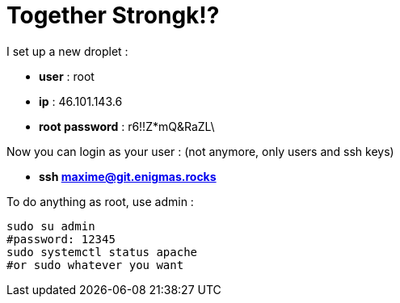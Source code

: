 = Together Strongk!?

I set up a new droplet :

* **user** : root
* **ip** : 46.101.143.6
* **root password** : r6!!Z*mQ&RaZL\


Now you can login as your user : (not anymore, only users and ssh keys)

* **ssh maxime@git.enigmas.rocks**

To do anything as root, use admin :
```
sudo su admin
#password: 12345
sudo systemctl status apache
#or sudo whatever you want

```

